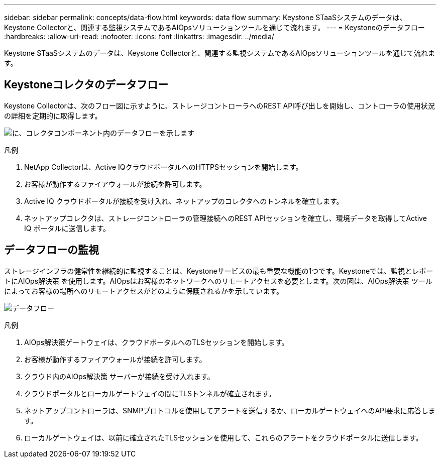 ---
sidebar: sidebar 
permalink: concepts/data-flow.html 
keywords: data flow 
summary: Keystone STaaSシステムのデータは、Keystone Collectorと、関連する監視システムであるAIOpsソリューションツールを通じて流れます。 
---
= Keystoneのデータフロー
:hardbreaks:
:allow-uri-read: 
:nofooter: 
:icons: font
:linkattrs: 
:imagesdir: ../media/


[role="lead"]
Keystone STaaSシステムのデータは、Keystone Collectorと、関連する監視システムであるAIOpsソリューションツールを通じて流れます。



== Keystoneコレクタのデータフロー

Keystone Collectorは、次のフロー図に示すように、ストレージコントローラへのREST API呼び出しを開始し、コントローラの使用状況の詳細を定期的に取得します。

image:collector-data-flow.png["に、コレクタコンポーネント内のデータフローを示します"]

.凡例
. NetApp Collectorは、Active IQクラウドポータルへのHTTPSセッションを開始します。
. お客様が動作するファイアウォールが接続を許可します。
. Active IQ クラウドポータルが接続を受け入れ、ネットアップのコレクタへのトンネルを確立します。
. ネットアップコレクタは、ストレージコントローラの管理接続へのREST APIセッションを確立し、環境データを取得してActive IQ ポータルに送信します。




== データフローの監視

ストレージインフラの健常性を継続的に監視することは、Keystoneサービスの最も重要な機能の1つです。Keystoneでは、監視とレポートにAIOps解決策 を使用します。AIOpsはお客様のネットワークへのリモートアクセスを必要とします。次の図は、AIOps解決策 ツールによってお客様の場所へのリモートアクセスがどのように保護されるかを示しています。

image:monitoring-flow.png["データフロー"]

.凡例
. AIOps解決策ゲートウェイは、クラウドポータルへのTLSセッションを開始します。
. お客様が動作するファイアウォールが接続を許可します。
. クラウド内のAIOps解決策 サーバーが接続を受け入れます。
. クラウドポータルとローカルゲートウェイの間にTLSトンネルが確立されます。
. ネットアップコントローラは、SNMPプロトコルを使用してアラートを送信するか、ローカルゲートウェイへのAPI要求に応答します。
. ローカルゲートウェイは、以前に確立されたTLSセッションを使用して、これらのアラートをクラウドポータルに送信します。

